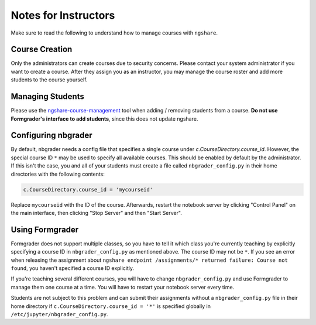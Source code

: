 Notes for Instructors
=====================
Make sure to read the following to understand how to manage courses with ``ngshare``.

Course Creation
---------------
Only the administrators can create courses due to security concerns. Please contact your system administrator if you want to create a course. After they assign you as an instructor, you may manage the course roster and add more students to the course yourself.

Managing Students
-----------------
Please use the `ngshare-course-management <course_management.html>`_ tool when adding / removing students from a course. **Do not use Formgrader's interface to add students**, since this does not update ngshare.

Configuring nbgrader
-----------------------------------
By default, nbgrader needs a config file that specifies a single course under `c.CourseDirectory.course_id`. However, the special course ID ``*`` may be used to specify all available courses. This should be enabled by default by the administrator. If this isn't the case, you and all of your students must create a file called ``nbgrader_config.py`` in their home directories with the following contents:

.. code:: python

    c.CourseDirectory.course_id = 'mycourseid'

Replace ``mycourseid`` with the ID of the course. Afterwards, restart the notebook server by clicking "Control Panel" on the main interface, then clicking "Stop Server" and then "Start Server".

Using Formgrader
----------------
Formgrader does not support multiple classes, so you have to tell it which class you're currently teaching by explicitly specifying a course ID in ``nbgrader_config.py`` as mentioned above. The course ID may not be ``*``. If you see an error when releasing the assignment about ``ngshare endpoint /assignments/* returned failure: Course not found``, you haven't specified a course ID explicitly.

If you're teaching several different courses, you will have to change ``nbgrader_config.py`` and use Formgrader to manage them one course at a time. You will have to restart your notebook server every time.

Students are not subject to this problem and can submit their assignments without a ``nbgrader_config.py`` file in their home directory if ``c.CourseDirectory.course_id = '*'`` is specified globally in ``/etc/jupyter/nbgrader_config.py``.
